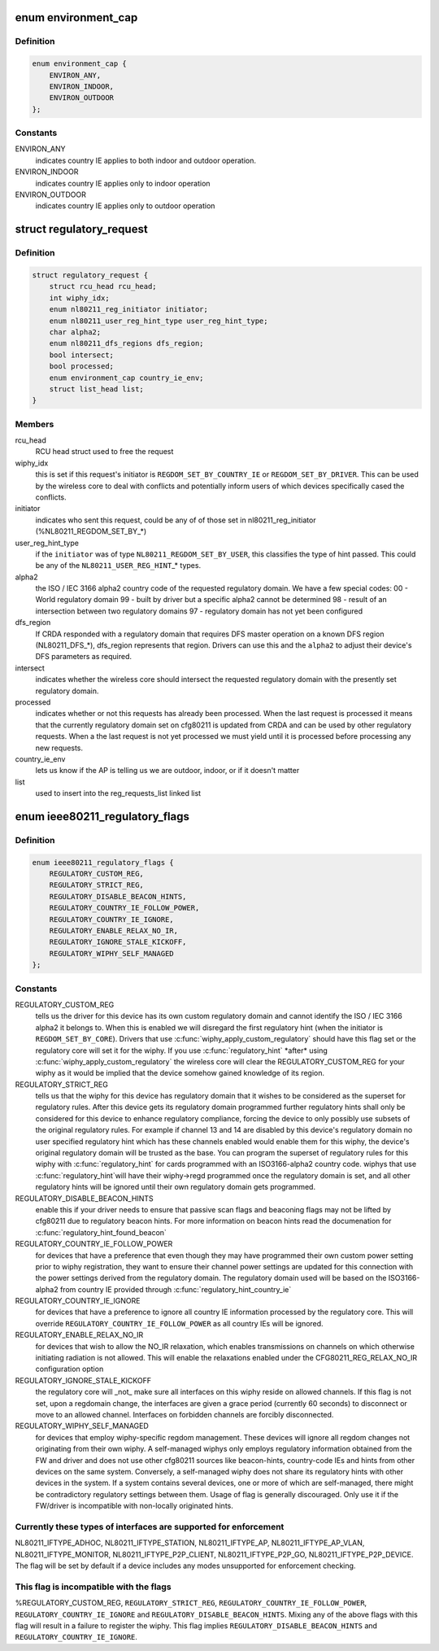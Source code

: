 .. -*- coding: utf-8; mode: rst -*-
.. src-file: include/net/regulatory.h

.. _`environment_cap`:

enum environment_cap
====================

.. c:type:: enum environment_cap

    Environment parsed from country IE

.. _`environment_cap.definition`:

Definition
----------

.. code-block:: c

    enum environment_cap {
        ENVIRON_ANY,
        ENVIRON_INDOOR,
        ENVIRON_OUTDOOR
    };

.. _`environment_cap.constants`:

Constants
---------

ENVIRON_ANY
    indicates country IE applies to both indoor and
    outdoor operation.

ENVIRON_INDOOR
    indicates country IE applies only to indoor operation

ENVIRON_OUTDOOR
    indicates country IE applies only to outdoor operation

.. _`regulatory_request`:

struct regulatory_request
=========================

.. c:type:: struct regulatory_request

    used to keep track of regulatory requests

.. _`regulatory_request.definition`:

Definition
----------

.. code-block:: c

    struct regulatory_request {
        struct rcu_head rcu_head;
        int wiphy_idx;
        enum nl80211_reg_initiator initiator;
        enum nl80211_user_reg_hint_type user_reg_hint_type;
        char alpha2;
        enum nl80211_dfs_regions dfs_region;
        bool intersect;
        bool processed;
        enum environment_cap country_ie_env;
        struct list_head list;
    }

.. _`regulatory_request.members`:

Members
-------

rcu_head
    RCU head struct used to free the request

wiphy_idx
    this is set if this request's initiator is
    \ ``REGDOM_SET_BY_COUNTRY_IE``\  or \ ``REGDOM_SET_BY_DRIVER``\ . This
    can be used by the wireless core to deal with conflicts
    and potentially inform users of which devices specifically
    cased the conflicts.

initiator
    indicates who sent this request, could be any of
    of those set in nl80211_reg_initiator (%NL80211_REGDOM_SET_BY\_\*)

user_reg_hint_type
    if the \ ``initiator``\  was of type
    \ ``NL80211_REGDOM_SET_BY_USER``\ , this classifies the type
    of hint passed. This could be any of the \ ``NL80211_USER_REG_HINT``\ \_\*
    types.

alpha2
    the ISO / IEC 3166 alpha2 country code of the requested
    regulatory domain. We have a few special codes:
    00 - World regulatory domain
    99 - built by driver but a specific alpha2 cannot be determined
    98 - result of an intersection between two regulatory domains
    97 - regulatory domain has not yet been configured

dfs_region
    If CRDA responded with a regulatory domain that requires
    DFS master operation on a known DFS region (NL80211_DFS\_\*),
    dfs_region represents that region. Drivers can use this and the
    \ ``alpha2``\  to adjust their device's DFS parameters as required.

intersect
    indicates whether the wireless core should intersect
    the requested regulatory domain with the presently set regulatory
    domain.

processed
    indicates whether or not this requests has already been
    processed. When the last request is processed it means that the
    currently regulatory domain set on cfg80211 is updated from
    CRDA and can be used by other regulatory requests. When a
    the last request is not yet processed we must yield until it
    is processed before processing any new requests.

country_ie_env
    lets us know if the AP is telling us we are outdoor,
    indoor, or if it doesn't matter

list
    used to insert into the reg_requests_list linked list

.. _`ieee80211_regulatory_flags`:

enum ieee80211_regulatory_flags
===============================

.. c:type:: enum ieee80211_regulatory_flags

    device regulatory flags

.. _`ieee80211_regulatory_flags.definition`:

Definition
----------

.. code-block:: c

    enum ieee80211_regulatory_flags {
        REGULATORY_CUSTOM_REG,
        REGULATORY_STRICT_REG,
        REGULATORY_DISABLE_BEACON_HINTS,
        REGULATORY_COUNTRY_IE_FOLLOW_POWER,
        REGULATORY_COUNTRY_IE_IGNORE,
        REGULATORY_ENABLE_RELAX_NO_IR,
        REGULATORY_IGNORE_STALE_KICKOFF,
        REGULATORY_WIPHY_SELF_MANAGED
    };

.. _`ieee80211_regulatory_flags.constants`:

Constants
---------

REGULATORY_CUSTOM_REG
    tells us the driver for this device
    has its own custom regulatory domain and cannot identify the
    ISO / IEC 3166 alpha2 it belongs to. When this is enabled
    we will disregard the first regulatory hint (when the
    initiator is \ ``REGDOM_SET_BY_CORE``\ ). Drivers that use
    \ :c:func:`wiphy_apply_custom_regulatory`\  should have this flag set
    or the regulatory core will set it for the wiphy.
    If you use \ :c:func:`regulatory_hint`\  \*after\* using
    \ :c:func:`wiphy_apply_custom_regulatory`\  the wireless core will
    clear the REGULATORY_CUSTOM_REG for your wiphy as it would be
    implied that the device somehow gained knowledge of its region.

REGULATORY_STRICT_REG
    tells us that the wiphy for this device
    has regulatory domain that it wishes to be considered as the
    superset for regulatory rules. After this device gets its regulatory
    domain programmed further regulatory hints shall only be considered
    for this device to enhance regulatory compliance, forcing the
    device to only possibly use subsets of the original regulatory
    rules. For example if channel 13 and 14 are disabled by this
    device's regulatory domain no user specified regulatory hint which
    has these channels enabled would enable them for this wiphy,
    the device's original regulatory domain will be trusted as the
    base. You can program the superset of regulatory rules for this
    wiphy with \ :c:func:`regulatory_hint`\  for cards programmed with an
    ISO3166-alpha2 country code. wiphys that use \ :c:func:`regulatory_hint`\ 
    will have their wiphy->regd programmed once the regulatory
    domain is set, and all other regulatory hints will be ignored
    until their own regulatory domain gets programmed.

REGULATORY_DISABLE_BEACON_HINTS
    enable this if your driver needs to
    ensure that passive scan flags and beaconing flags may not be lifted by
    cfg80211 due to regulatory beacon hints. For more information on beacon
    hints read the documenation for \ :c:func:`regulatory_hint_found_beacon`\ 

REGULATORY_COUNTRY_IE_FOLLOW_POWER
    for devices that have a preference
    that even though they may have programmed their own custom power
    setting prior to wiphy registration, they want to ensure their channel
    power settings are updated for this connection with the power settings
    derived from the regulatory domain. The regulatory domain used will be
    based on the ISO3166-alpha2 from country IE provided through
    \ :c:func:`regulatory_hint_country_ie`\ 

REGULATORY_COUNTRY_IE_IGNORE
    for devices that have a preference to ignore
    all country IE information processed by the regulatory core. This will
    override \ ``REGULATORY_COUNTRY_IE_FOLLOW_POWER``\  as all country IEs will
    be ignored.

REGULATORY_ENABLE_RELAX_NO_IR
    for devices that wish to allow the
    NO_IR relaxation, which enables transmissions on channels on which
    otherwise initiating radiation is not allowed. This will enable the
    relaxations enabled under the CFG80211_REG_RELAX_NO_IR configuration
    option

REGULATORY_IGNORE_STALE_KICKOFF
    the regulatory core will \_not\_ make sure
    all interfaces on this wiphy reside on allowed channels. If this flag
    is not set, upon a regdomain change, the interfaces are given a grace
    period (currently 60 seconds) to disconnect or move to an allowed
    channel. Interfaces on forbidden channels are forcibly disconnected.

REGULATORY_WIPHY_SELF_MANAGED
    for devices that employ wiphy-specific
    regdom management. These devices will ignore all regdom changes not
    originating from their own wiphy.
    A self-managed wiphys only employs regulatory information obtained from
    the FW and driver and does not use other cfg80211 sources like
    beacon-hints, country-code IEs and hints from other devices on the same
    system. Conversely, a self-managed wiphy does not share its regulatory
    hints with other devices in the system. If a system contains several
    devices, one or more of which are self-managed, there might be
    contradictory regulatory settings between them. Usage of flag is
    generally discouraged. Only use it if the FW/driver is incompatible
    with non-locally originated hints.

.. _`ieee80211_regulatory_flags.currently-these-types-of-interfaces-are-supported-for-enforcement`:

Currently these types of interfaces are supported for enforcement
-----------------------------------------------------------------

NL80211_IFTYPE_ADHOC, NL80211_IFTYPE_STATION, NL80211_IFTYPE_AP,
NL80211_IFTYPE_AP_VLAN, NL80211_IFTYPE_MONITOR,
NL80211_IFTYPE_P2P_CLIENT, NL80211_IFTYPE_P2P_GO,
NL80211_IFTYPE_P2P_DEVICE. The flag will be set by default if a device
includes any modes unsupported for enforcement checking.

.. _`ieee80211_regulatory_flags.this-flag-is-incompatible-with-the-flags`:

This flag is incompatible with the flags
----------------------------------------

%REGULATORY_CUSTOM_REG,
\ ``REGULATORY_STRICT_REG``\ , \ ``REGULATORY_COUNTRY_IE_FOLLOW_POWER``\ ,
\ ``REGULATORY_COUNTRY_IE_IGNORE``\  and \ ``REGULATORY_DISABLE_BEACON_HINTS``\ .
Mixing any of the above flags with this flag will result in a failure
to register the wiphy. This flag implies
\ ``REGULATORY_DISABLE_BEACON_HINTS``\  and \ ``REGULATORY_COUNTRY_IE_IGNORE``\ .

.. This file was automatic generated / don't edit.

